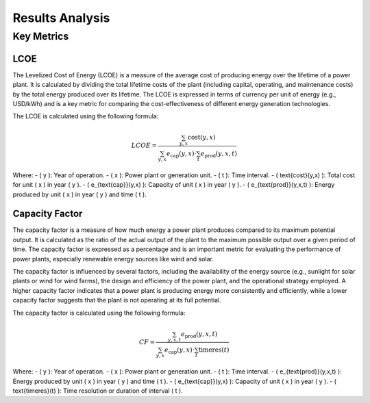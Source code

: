 Results Analysis
================

Key Metrics
-----------

LCOE
~~~~
The Levelized Cost of Energy (LCOE) is a measure of the average cost of producing energy over the lifetime of a power plant.
It is calculated by dividing the total lifetime costs of the plant (including capital, operating, and maintenance costs)
by the total energy produced over its lifetime. The LCOE is expressed in terms of currency per unit of energy (e.g., USD/kWh)
and is a key metric for comparing the cost-effectiveness of different energy generation technologies.

The LCOE is calculated using the following formula:

.. math::

   LCOE = \frac{\sum_{y,x} \text{cost}(y,x)}{
   \sum_{y,x} e_{\text{cap}}(y,x) \cdot \sum_t e_{\text{prod}}(y,x,t)
   }

Where:
- \( y \): Year of operation.
- \( x \): Power plant or generation unit.
- \( t \): Time interval.
- \( \text{cost}(y,x) \): Total cost for unit \( x \) in year \( y \).
- \( e_{\text{cap}}(y,x) \): Capacity of unit \( x \) in year \( y \).
- \( e_{\text{prod}}(y,x,t) \): Energy produced by unit \( x \) in year \( y \) and time \( t \).

Capacity Factor
~~~~~~~~~~~~~~~~
The capacity factor is a measure of how much energy a power plant produces compared to its maximum potential output.
It is calculated as the ratio of the actual output of the plant to the maximum possible output over a given period of time.
The capacity factor is expressed as a percentage and is an important metric for evaluating the performance of power plants,
especially renewable energy sources like wind and solar.

The capacity factor is influenced by several factors, including the availability of the energy source 
(e.g., sunlight for solar plants or wind for wind farms), the design and efficiency of the power plant,
and the operational strategy employed. A higher capacity factor indicates that a power plant is producing
energy more consistently and efficiently, while a lower capacity factor suggests that the plant is not operating
at its full potential.

The capacity factor is calculated using the following formula:

.. math::

   CF = \frac{\sum_{y,x,t} e_{\text{prod}}(y,x,t)}{
   \sum_{y,x} e_{\text{cap}}(y,x) \cdot \sum_t \text{timeres}(t)
   }

Where:
- \( y \): Year of operation.
- \( x \): Power plant or generation unit.
- \( t \): Time interval.
- \( e_{\text{prod}}(y,x,t) \): Energy produced by unit \( x \) in year \( y \) and time \( t \).
- \( e_{\text{cap}}(y,x) \): Capacity of unit \( x \) in year \( y \).
- \( \text{timeres}(t) \): Time resolution or duration of interval \( t \).
